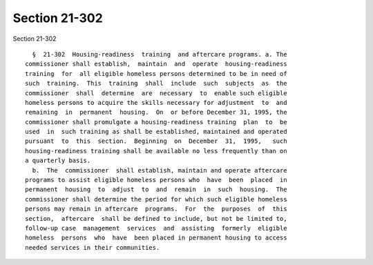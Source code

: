 Section 21-302
==============

Section 21-302 ::    
        
     
        §  21-302  Housing-readiness  training  and aftercare programs. a. The
      commissioner shall establish,  maintain  and  operate  housing-readiness
      training  for  all eligible homeless persons determined to be in need of
      such  training.  This  training  shall  include  such  subjects  as  the
      commissioner  shall  determine  are  necessary  to  enable such eligible
      homeless persons to acquire the skills necessary for adjustment  to  and
      remaining  in  permanent  housing.  On  or before December 31, 1995, the
      commissioner shall promulgate a housing-readiness training  plan  to  be
      used  in  such training as shall be established, maintained and operated
      pursuant  to  this  section.  Beginning  on  December  31,  1995,   such
      housing-readiness training shall be available no less frequently than on
      a quarterly basis.
        b.  The  commissioner  shall establish, maintain and operate aftercare
      programs to assist eligible homeless persons who  have  been  placed  in
      permanent  housing  to  adjust  to  and  remain  in  such  housing.  The
      commissioner shall determine the period for which such eligible homeless
      persons may remain in aftercare  programs.  For  the  purposes  of  this
      section,  aftercare  shall be defined to include, but not be limited to,
      follow-up case  management  services  and  assisting  formerly  eligible
      homeless  persons  who  have  been placed in permanent housing to access
      needed services in their communities.
    
    
    
    
    
    
    